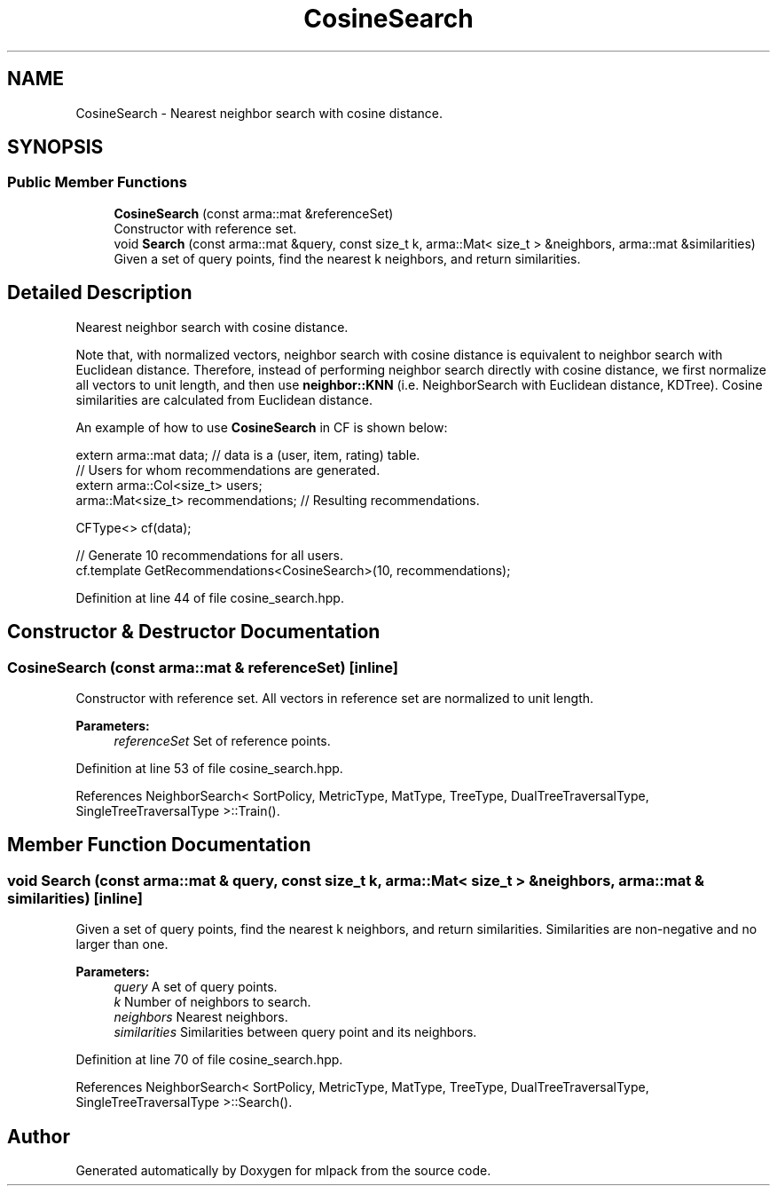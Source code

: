 .TH "CosineSearch" 3 "Sun Aug 22 2021" "Version 3.4.2" "mlpack" \" -*- nroff -*-
.ad l
.nh
.SH NAME
CosineSearch \- Nearest neighbor search with cosine distance\&.  

.SH SYNOPSIS
.br
.PP
.SS "Public Member Functions"

.in +1c
.ti -1c
.RI "\fBCosineSearch\fP (const arma::mat &referenceSet)"
.br
.RI "Constructor with reference set\&. "
.ti -1c
.RI "void \fBSearch\fP (const arma::mat &query, const size_t k, arma::Mat< size_t > &neighbors, arma::mat &similarities)"
.br
.RI "Given a set of query points, find the nearest k neighbors, and return similarities\&. "
.in -1c
.SH "Detailed Description"
.PP 
Nearest neighbor search with cosine distance\&. 

Note that, with normalized vectors, neighbor search with cosine distance is equivalent to neighbor search with Euclidean distance\&. Therefore, instead of performing neighbor search directly with cosine distance, we first normalize all vectors to unit length, and then use \fBneighbor::KNN\fP (i\&.e\&. NeighborSearch with Euclidean distance, KDTree)\&. Cosine similarities are calculated from Euclidean distance\&.
.PP
An example of how to use \fBCosineSearch\fP in CF is shown below:
.PP
.PP
.nf
extern arma::mat data; // data is a (user, item, rating) table\&.
// Users for whom recommendations are generated\&.
extern arma::Col<size_t> users;
arma::Mat<size_t> recommendations; // Resulting recommendations\&.

CFType<> cf(data);

// Generate 10 recommendations for all users\&.
cf\&.template GetRecommendations<CosineSearch>(10, recommendations);
.fi
.PP
 
.PP
Definition at line 44 of file cosine_search\&.hpp\&.
.SH "Constructor & Destructor Documentation"
.PP 
.SS "\fBCosineSearch\fP (const arma::mat & referenceSet)\fC [inline]\fP"

.PP
Constructor with reference set\&. All vectors in reference set are normalized to unit length\&.
.PP
\fBParameters:\fP
.RS 4
\fIreferenceSet\fP Set of reference points\&. 
.RE
.PP

.PP
Definition at line 53 of file cosine_search\&.hpp\&.
.PP
References NeighborSearch< SortPolicy, MetricType, MatType, TreeType, DualTreeTraversalType, SingleTreeTraversalType >::Train()\&.
.SH "Member Function Documentation"
.PP 
.SS "void Search (const arma::mat & query, const size_t k, arma::Mat< size_t > & neighbors, arma::mat & similarities)\fC [inline]\fP"

.PP
Given a set of query points, find the nearest k neighbors, and return similarities\&. Similarities are non-negative and no larger than one\&.
.PP
\fBParameters:\fP
.RS 4
\fIquery\fP A set of query points\&. 
.br
\fIk\fP Number of neighbors to search\&. 
.br
\fIneighbors\fP Nearest neighbors\&. 
.br
\fIsimilarities\fP Similarities between query point and its neighbors\&. 
.RE
.PP

.PP
Definition at line 70 of file cosine_search\&.hpp\&.
.PP
References NeighborSearch< SortPolicy, MetricType, MatType, TreeType, DualTreeTraversalType, SingleTreeTraversalType >::Search()\&.

.SH "Author"
.PP 
Generated automatically by Doxygen for mlpack from the source code\&.
